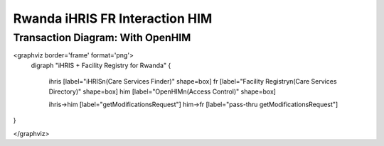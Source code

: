 Rwanda iHRIS FR Interaction HIM
===============================

Transaction Diagram: With OpenHIM
^^^^^^^^^^^^^^^^^^^^^^^^^^^^^^^^^

<graphviz border='frame' format='png'>
 digraph "iHRIS + Facility Registry for Rwanda" {
 
   ihris [label="iHRIS\n(Care Services Finder)" shape=box]
   fr [label="Facility Registry\n(Care Services Directory)" shape=box]
   him [label="OpenHIM\n(Access Control)" shape=box]

   ihris->him [label="getModificationsRequest"]
   him->fr [label="pass-thru getModificationsRequest"]

}

</graphviz>

